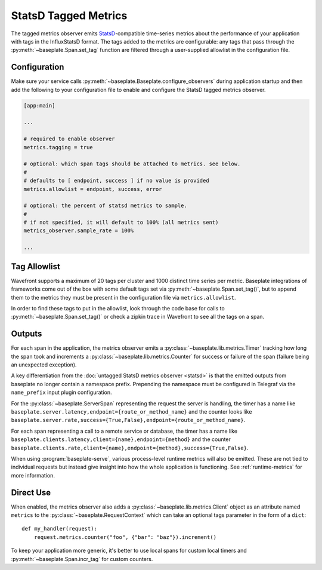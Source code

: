 StatsD Tagged Metrics
=====================

The tagged metrics observer emits `StatsD`_-compatible time-series metrics
about the performance of your application with tags in the InfluxStatsD format.
The tags added to the metrics are configurable: any tags that pass through the
:py:meth:`~baseplate.Span.set_tag` function are filtered through a
user-supplied allowlist in the configuration file.

.. _`StatsD`: https://github.com/statsd/statsd

Configuration
-------------

Make sure your service calls
:py:meth:`~baseplate.Baseplate.configure_observers` during application startup
and then add the following to your configuration file to enable and configure
the StatsD tagged metrics observer.

.. code-block:: ini

   [app:main]

   ...

   # required to enable observer
   metrics.tagging = true

   # optional: which span tags should be attached to metrics. see below.
   #
   # defaults to [ endpoint, success ] if no value is provided
   metrics.allowlist = endpoint, success, error

   # optional: the percent of statsd metrics to sample.
   #
   # if not specified, it will default to 100% (all metrics sent)
   metrics_observer.sample_rate = 100%

   ...

Tag Allowlist
-------------

Wavefront supports a maximum of 20 tags per cluster and 1000 distinct time
series per metric. Baseplate integrations of frameworks come out of the box
with some default tags set via :py:meth:`~baseplate.Span.set_tag()`, but to
append them to the metrics they must be present in the configuration file via
``metrics.allowlist``.

In order to find these tags to put in the allowlist, look through the code base
for calls to :py:meth:`~baseplate.Span.set_tag()` or check a zipkin trace in
Wavefront to see all the tags on a span.

Outputs
-------

For each span in the application, the metrics observer emits a
:py:class:`~baseplate.lib.metrics.Timer` tracking how long the span took and
increments a :py:class:`~baseplate.lib.metrics.Counter` for success or failure
of the span (failure being an unexpected exception).

A key differentiation from the :doc:`untagged StatsD metrics observer <statsd>` is that the emitted
outputs from baseplate no longer contain a namespace prefix. Prepending the namespace must be configured
in Telegraf via the ``name_prefix`` input plugin configuration.

For the :py:class:`~baseplate.ServerSpan` representing the request the server
is handling, the timer has a name like
``baseplate.server.latency,endpoint={route_or_method_name}`` and the counter
looks like
``baseplate.server.rate,success={True,False},endpoint={route_or_method_name}``.

For each span representing a call to a remote service or database, the timer
has a name like ``baseplate.clients.latency,client={name},endpoint={method}``
and the counter
``baseplate.clients.rate,client={name},endpoint={method},success={True,False}``.

When using :program:`baseplate-serve`, various process-level runtime metrics
will also be emitted. These are not tied to individual requests but instead
give insight into how the whole application is functioning. See
:ref:`runtime-metrics` for more information.

Direct Use
----------

When enabled, the metrics observer also adds a
:py:class:`~baseplate.lib.metrics.Client` object as an attribute named
``metrics`` to the :py:class:`~baseplate.RequestContext` which can take an optional
tags parameter in the form of a ``dict``::

   def my_handler(request):
       request.metrics.counter("foo", {"bar": "baz"}).increment()

To keep your application more generic, it's better to use local spans for
custom local timers and :py:meth:`~baseplate.Span.incr_tag` for custom
counters.
